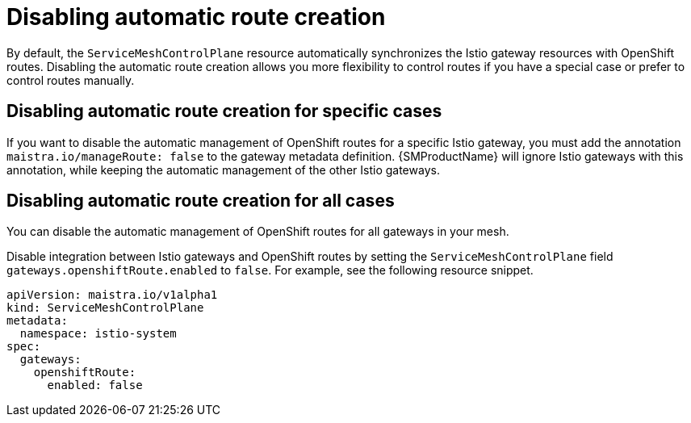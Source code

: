 // Module is included in the following assemblies:
// * service_mesh/v2x/ossm-traffic-manage.adoc
//
:_mod-docs-content-type: REFERENCE
[id="ossm-auto-route-enable_{context}"]
= Disabling automatic route creation

By default, the `ServiceMeshControlPlane` resource automatically synchronizes the Istio gateway resources with OpenShift routes. Disabling the automatic route creation allows you more flexibility to control routes if you have a special case or prefer to control routes manually.

[id="disabling-automatic-route-creation-specific-cases_{context}"]
== Disabling automatic route creation for specific cases

If you want to disable the automatic management of OpenShift routes for a specific Istio gateway, you must add the annotation `maistra.io/manageRoute: false` to the gateway metadata definition. {SMProductName} will ignore Istio gateways with this annotation, while keeping the automatic management of the other Istio gateways.

[id="disabling-automatic-route-creation-all-cases_{context}"]
== Disabling automatic route creation for all cases

You can disable the automatic management of OpenShift routes for all gateways in your mesh.

Disable integration between Istio gateways and OpenShift routes by setting the `ServiceMeshControlPlane` field `gateways.openshiftRoute.enabled` to `false`. For example, see the following resource snippet.

[source,yaml]
----
apiVersion: maistra.io/v1alpha1
kind: ServiceMeshControlPlane
metadata:
  namespace: istio-system
spec:
  gateways:
    openshiftRoute:
      enabled: false
----
